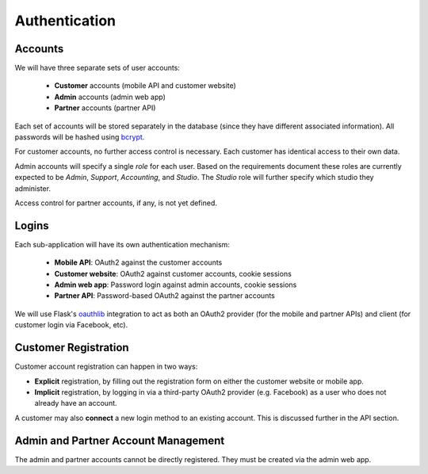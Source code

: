 Authentication
==============

Accounts
--------

We will have three separate sets of user accounts:

 * **Customer** accounts (mobile API and customer website)
 * **Admin** accounts (admin web app)
 * **Partner** accounts (partner API)

Each set of accounts will be stored separately in the database (since they have different associated information). All passwords will be hashed using bcrypt_.

For customer accounts, no further access control is necessary. Each customer has identical access to their own data.

Admin accounts will specify a single *role* for each user. Based on the requirements document these roles are currently expected to be *Admin*, *Support*, *Accounting*, and *Studio*. The *Studio* role will further specify which studio they administer.

Access control for partner accounts, if any, is not yet defined.

.. _bcrypt: https://pypi.python.org/pypi/bcrypt/1.0.2


Logins
------

Each sub-application will have its own authentication mechanism:

 * **Mobile API**: OAuth2 against the customer accounts
 * **Customer website**: OAuth2 against customer accounts, cookie sessions
 * **Admin web app**: Password login against admin accounts, cookie sessions
 * **Partner API**: Password-based OAuth2 against the partner accounts

We will use Flask's oauthlib_ integration to act as both an OAuth2 provider (for the mobile and partner APIs) and client (for customer login via Facebook, etc).

.. _oauthlib: https://flask-oauthlib.readthedocs.org/en/latest/


Customer Registration
---------------------

Customer account registration can happen in two ways:

* **Explicit** registration, by filling out the registration form on either the customer website or mobile app.
* **Implicit** registration, by logging in via a third-party OAuth2 provider (e.g. Facebook) as a user who does not already have an account.

A customer may also **connect** a new login method to an existing account. This is discussed further in the API section.


Admin and Partner Account Management
------------------------------------

The admin and partner accounts cannot be directly registered. They must be created via the admin web app.


